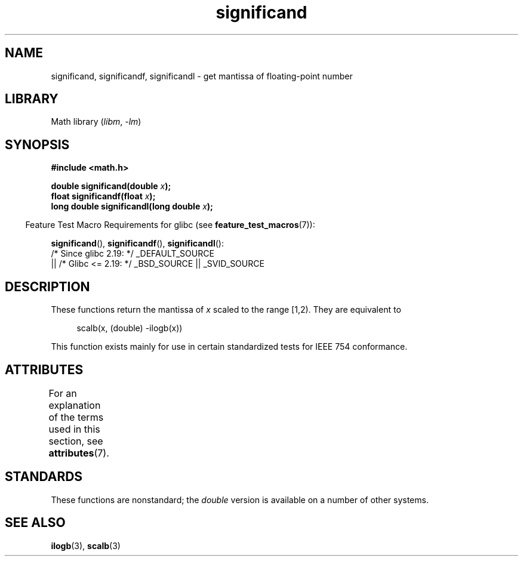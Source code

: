 '\" t
.\" Copyright 2002 Walter Harms (walter.harms@informatik.uni-oldenburg.de)
.\"
.\" SPDX-License-Identifier: GPL-1.0-or-later
.\"
.\" heavily based on glibc infopages, copyright Free Software Foundation
.\"
.TH significand 3 (date) "Linux man-pages (unreleased)"
.SH NAME
significand, significandf, significandl \-
get mantissa of floating-point number
.SH LIBRARY
Math library
.RI ( libm ", " \-lm )
.SH SYNOPSIS
.nf
.B #include <math.h>
.PP
.BI "double significand(double " x );
.BI "float significandf(float " x );
.BI "long double significandl(long double " x );
.fi
.PP
.RS -4
Feature Test Macro Requirements for glibc (see
.BR feature_test_macros (7)):
.RE
.PP
.BR significand (),
.BR significandf (),
.BR significandl ():
.nf
    /* Since glibc 2.19: */ _DEFAULT_SOURCE
        || /* Glibc <= 2.19: */ _BSD_SOURCE || _SVID_SOURCE
.fi
.SH DESCRIPTION
These functions return the mantissa of
.I x
scaled to the range [1,2).
They are equivalent to
.PP
.in +4n
.EX
scalb(x, (double) \-ilogb(x))
.EE
.in
.PP
This function exists mainly for use in certain standardized tests
for IEEE 754 conformance.
.SH ATTRIBUTES
For an explanation of the terms used in this section, see
.BR attributes (7).
.ad l
.nh
.TS
allbox;
lbx lb lb
l l l.
Interface	Attribute	Value
T{
.BR significand (),
.BR significandf (),
.BR significandl ()
T}	Thread safety	MT-Safe
.TE
.hy
.ad
.sp 1
.SH STANDARDS
These functions are nonstandard; the
.I double
version is available on a number of other systems.
.\" .SH HISTORY
.\" This function came from BSD.
.SH SEE ALSO
.BR ilogb (3),
.BR scalb (3)
